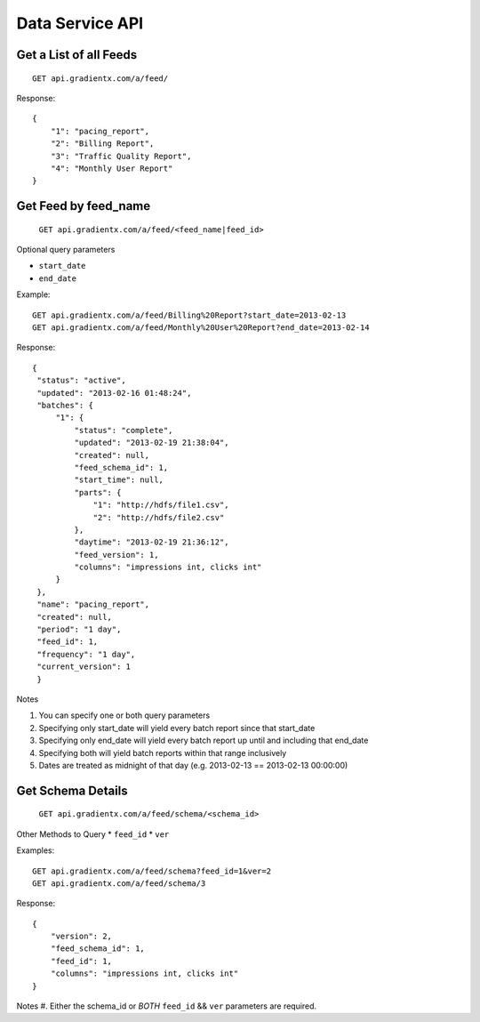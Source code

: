 .. Data service API documentation

Data Service API
================

Get a List of all Feeds
-----------------------

::

    GET api.gradientx.com/a/feed/

Response::

    {
        "1": "pacing_report", 
        "2": "Billing Report", 
        "3": "Traffic Quality Report", 
        "4": "Monthly User Report"
    } 

Get Feed by feed_name
---------------------

    ``GET api.gradientx.com/a/feed/<feed_name|feed_id>``

Optional query parameters

* ``start_date`` 
* ``end_date``

Example::

    GET api.gradientx.com/a/feed/Billing%20Report?start_date=2013-02-13
    GET api.gradientx.com/a/feed/Monthly%20User%20Report?end_date=2013-02-14

Response::

   {
    "status": "active", 
    "updated": "2013-02-16 01:48:24", 
    "batches": {
        "1": {
            "status": "complete", 
            "updated": "2013-02-19 21:38:04", 
            "created": null, 
            "feed_schema_id": 1, 
            "start_time": null, 
            "parts": {
                "1": "http://hdfs/file1.csv", 
                "2": "http://hdfs/file2.csv"
            }, 
            "daytime": "2013-02-19 21:36:12", 
            "feed_version": 1, 
            "columns": "impressions int, clicks int"
        }
    }, 
    "name": "pacing_report", 
    "created": null, 
    "period": "1 day", 
    "feed_id": 1, 
    "frequency": "1 day", 
    "current_version": 1
    } 

Notes

#. You can specify one or both query parameters
#. Specifying only start_date will yield every batch report since that start_date
#. Specifying only end_date will yield every batch report up until and including that end_date
#. Specifying both will yield batch reports within that range inclusively
#. Dates are treated as midnight of that day (e.g. 2013-02-13 == 2013-02-13 00:00:00)


Get Schema Details
------------------

    ``GET api.gradientx.com/a/feed/schema/<schema_id>``

Other Methods to Query
* ``feed_id``
* ``ver``

Examples::
    
    GET api.gradientx.com/a/feed/schema?feed_id=1&ver=2
    GET api.gradientx.com/a/feed/schema/3

Response::

    {
        "version": 2, 
        "feed_schema_id": 1, 
        "feed_id": 1, 
        "columns": "impressions int, clicks int"
    }

Notes
#. Either the schema_id or *BOTH* ``feed_id`` && ``ver`` parameters are required.

